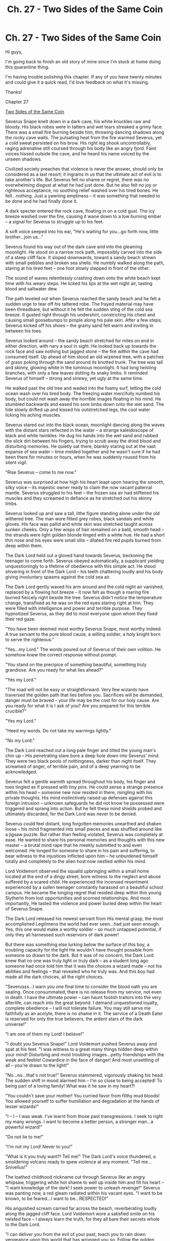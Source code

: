 #+TITLE: Ch. 27 - Two Sides of the Same Coin

* Ch. 27 - Two Sides of the Same Coin
:PROPERTIES:
:Author: jazzy3113
:Score: 4
:DateUnix: 1596040208.0
:DateShort: 2020-Jul-29
:FlairText: Request
:END:
Hi guys,

I'm going back to finish an old story of mine since I'm stuck at home doing this quarantine thing.

I'm having trouble polishing this chapter. If any of you have twenty minutes and could give it a quick read, I'd love feedback on what it's missing.

Thanks!

Chapter 27

[[https://m.fanfiction.net/s/11734731/27/][Two Sides of the Same Coin]]

Severus Snape knelt down in a dark cave, his white knuckles raw and bloody. His black robes were in tatters and wet tears streaked a grimy face. There was a small fire burning beside him, throwing dancing shadows along the rocky cave walls. The pulsating heat from the fire warmed Severus, yet a cold sweat persisted on his brow. His right leg shook uncontrollably, raging adrenaline still coursed through his body like an angry fjord. Faint voices hissed outside the cave, and he heard his name voiced by the unseen shadows.

Civilized society preaches that violence is never the answer, should only be considered as a last resort; it ingrains in us that the ultimate act of evil is to take another's life. But Severus felt no shame or regret, there was no overwhelming disgust at what he had just done. But he also felt no joy or righteous acceptance, no soothing relief washed over his tired bones. He felt...nothing. Just a yawning emptiness -- it was something that needed to be done and he had finally done it.

A dark specter entered the rock cave, floating in on a cold gust. The icy breeze washed over the fire, causing it wane down to a low burning ember -- a signal for Severus to struggle up to his feet.

A soft voice seeped into his ear, "He's waiting for you...go forth now, little brother...join us..."

Severus found his way out of the dark cave and into the gleaming moonlight. He stood on a narrow rock path, impossibly carved into the side of a steep cliff face. It sloped downwards, toward a sandy beach strewn with small pebbles and broken sea shells. He numbly walked along the path, staring at his tired feet -- one foot slowly stepped in front of the other.

The sound of waves relentlessly crashing down onto the white beach kept time with his weary steps. He licked his lips at the wet night air, tasting blood and saltwater dew.

The path leveled out when Severus reached the sandy beach and he felt a sudden urge to tear off his tattered robe. The frayed material may have been threadbare, but without it he felt the sudden sting of the cold sea breeze. It gusted right through his undershirt, constricting his chest and causing small goosebumps to pimple along his pale skin. After a few steps, Severus kicked off his shoes -- the grainy sand felt warm and inviting in between his toes.

Severus looked around -- the sandy beach stretched for miles on end in either direction, with nary a soul in sight. He looked back up towards the rock face and saw nothing but jagged stone -- the fire within the cave had consumed itself. Up ahead of him stood an old wizened tree, with a patches of grass poking through the sand around its knotted trunk. The tree was tall and skinny, glowing white in the luminous moonlight. It had long twisting branches, with only a few leaves dotting its snaky limbs. It reminded Severus of himself -- strong and sinewy, yet ugly at the same time.

He walked past the old tree and waded into the foamy surf, letting the cold ocean wash over his tired body. The freezing water mercifully numbed his body, but could not wash away the horrible images floating in his mind. He stumbled backwards and eased his sore limbs down onto the wet sand. The tide slowly drifted up and kissed his outstretched legs, the cool water licking his aching muscles.

Severus stared out into the black ocean, moonlight dancing along the waves with the distant stars reflected in the water -- a strange kaleidoscope of black and white twinkles. He dug his hands into the wet sand and rubbed the slick dirt between his fingers, trying to scrub away the dried blood and disturbing memories. He quietly sat there, blankly staring out at the vast expanse of sea water -- time melded together and he wasn't sure if he had been there for minutes or hours, when he was suddenly roused from his silent vigil.

"Rise Severus -- come to me now."

Severus was surprised at how high his heart leapt upon hearing the smooth, silky voice -- its majestic owner ready to claim the now vacant paternal mantle. Severus struggled to his feet -- the frozen sea air had stiffened his muscles and they screamed in defiance as he stretched out his skinny limbs.

Severus looked up and saw a tall, lithe figure standing alone under the old withered tree. The man wore fitted grey robes, black sandals and white gloves. His face was pallid and white skin was stretched taught across sunken cheeks. Only a few wisps of hair remained on a bald, smooth head -- the strands were light golden blonde tinged with a white hue. He had a short thin nose and his eyes were small slits -- dilated fire red pupils burned from deep within them.

The Dark Lord held out a gloved hand towards Severus, beckoning the teenager to come forth. Severus obeyed automatically, a supplicant yielding unquestioningly to a lifetime of obedience with this simple act. He stood shivering in front of the Dark Lord -- his teeth chattering loudly and his body giving involuntary spasms against the cold sea air.

The Dark Lord gently waved his arm around and the cold night air vanished, replaced by a flowing hot breeze -- it now felt as though a roaring fire burned fiercely right beside the tree. Severus didn't notice the temperature change, transfixed as he was on the red eyes staring right at him. They were filled with intelligence and power and terrible purpose. They hypnotized Severus, as they did to most everyone upon whom they fixed their red gaze.

"You have been deemed most worthy Severus Snape, most worthy indeed. A true servant to the pure blood cause, a willing soldier, a holy knight born to serve the righteous."

"Yes...my Lord." The words poured out of Severus of their own volition. He somehow knew the correct response without prompt.

"You stand on the precipice of something beautiful, something truly grandiose. Are you ready for what lies ahead?"

"Yes my Lord."

"The road will not be easy or straightforward. Very few wizards have traversed the golden path that lies before you. Sacrifices will be demanded, danger must be braved -- your life may be the cost for our holy cause. Are you ready for what it is I ask of you? Are you prepared for this terrible crucible?"

"Yes my Lord."

"Heed my words. Do not take my warnings lightly."

"No my Lord."

The Dark Lord reached out a long pale finger and tilted the young man's chin up -- His penetrating stare bore a deep hole down into Severus' mind. They were two black pools of nothingness, darker than night itself. They screamed of anger, of terrible pain, and of a deep yearning to be acknowledged.

Severus felt a gentle warmth spread throughout his body, his finger and toes tingled as if pressed with tiny pins. He could sense a strange presence within his head -- someone new now resided in there, mingling with his private thoughts. His mind instinctively raised up defenses against this foreign intrusion -- unknown safeguards he did not know he possessed were triggered and sprang into action. But he felt these mind shields probed and ultimately discarded, for the Dark Lord was never to be denied.

Severus could feel distant, long forgotten memories unearthed and shaken loose -- his mind fragmented into small pieces and was shuffled around like a jigsaw puzzle. But rather than feeling violated, Severus was completely at ease. He wanted to share his personal memories and thoughts with this new master -- a brutal mind rape that he meekly submitted to and even welcomed. He longed for someone to share in his pain and suffering, to bear witness to the injustices inflicted upon him -- he unburdened himself totally and completely to the alien host now nestled within his mind.

Lord Voldemort observed the squalid upbringing within a small home located at the end of a dingy street, bore witness to the neglect and abuse suffered by a scared child. He experienced the incensed resentment experienced by a sullen teenager constantly harassed on a beautiful school campus. He became the longing regret that resided deep within this young Slytherin from lost opportunities and scorned relationships. And most importantly, He tasted the violence and power buried deep within the heart of Severus Snape.

The Dark Lord released his newest servant from His mental grasp, the most accomplished Legilimens the world had ever seen...had just seen enough. Yes, this one would make a worthy soldier -- so much untapped potential, if only they all harnessed such reservoirs of dark power!

But there was something else lurking below the surface of this boy, a troubling capacity for the light He wouldn't have thought possible from someone so drawn to the dark. But it was of no concern, the Dark Lord knew that no one was truly light or truly dark -- as a student long ago someone had once told him that it was the choices a wizard made -- not his abilities and feelings -- that revealed who he truly was. And this boy had made all the dark choices, all the right choices.

"Severusss...I warn you one final time to consider the blood oath you are sealing. Once consummated, there is no release from my service, not even in death. I have the ultimate power -- can haunt foolish traitors into the very afterlife, can reach into the great beyond. I demand unquestioned loyalty, complete obedience -- I will not tolerate failure. You may still serve me faithfully as an acolyte, there is no shame in it. The service of a Death Eater is reserved for only the true believers, the ardent stars of the dark universe!"

"I am one of them my Lord! I believe!"

"I doubt you Severus Snape!" Lord Voldemort pushed Severus away and spat at his feet. "I was witness to a great many things hidden deep within your mind! Disturbing and most troubling images...petty friendships with the weak and feeble! Cowardice in the face of danger! And most unsettling of all -- you're drawn to the light!"

"No...no...that's not true!" Severus stammered, vigorously shaking his head. The sudden shift in mood alarmed him -- I'm so close to being accepted! To being part of a loving family! What was it he saw in my heart?!

"You couldn't save your mother! You curried favor from filthy mud bloods! You allowed yourself to suffer humiliation and degradation at the hands of lesser wizards!"

"I -- I -- I was weak. I've learnt from those past transgressions. I seek to right my many wrongs. I want to become a better person, a stronger man...a powerful wizard!"

"Do not lie to me!"

"I'm not my Lord! Never to you!"

"What is it you truly want?! Tell me!" The Dark Lord's voice thundered, a smoldering volcano ready to spew violence at any moment. "Tell me...Snivellus!"

The loathed childhood nickname cut through Severus like an angry whipsaw, triggering white hot shame to well up inside him and fill his heart -- "I want knowledge of the dark! I seek power to unleash revenge!" Severus was panting now, a red gleam radiated within his vacant eyes. "I want to be known, to be feared...I want to be...RESPECTED!"

His anguished scream carried far across the beach, reverberating loudly along the jagged cliff face. Lord Voldemort wore a satisfied smile on his twisted face -- I always learn the truth, for they all bare their secrets whole to the Dark Lord.

"I can deliver you from the evil of your past, teach you to rain down vengeance upon this world that has wronged you so. Follow the golden path wholeheartedly, bind your soul to me and you will unlock a power residing dormant within you, a dark power only a few wizards have been blessed with. Become what you were destined to be!"

Severus held out a shaking arm -- scared and enraged and excited all at once. The Dark Lord grasped Severus' left forearm in his left hand and turned the young man's palm face up. A silver blade appeared in the Dark Lord's right hand, glinting ominously in the moonlight. Severus waited with baited breath as the steel was held over his forearm, his skin suddenly burning in knowing anticipation.

The Dark Lord pressed the blade down into the waiting skin, red sticky blood bursting forth like a flowering rose. He slowly carved His gruesome symbol into his most recent initiate, taking his time and savoring the disfigurement. Severus yelled and screamed in uncomprehending pain, skinned alive, his flesh sliced right from the bone.

His forearm began to throb and his body trembled in shock, but Severus never yielded -- he was determined to keep his eyes on the Dark Lord. Finally, mercifully, he was released from the iron grip and fell into a withering heap, his screams doing nothing to alleviate the throbbing, wrenching pain pulsing from his sliced forearm.

"Rissse...I said...RISE!"

Severus struggled to his feet, clutching his left arm tightly to his chest. Blood oozed from the deep cuts, the warm sticky liquid coagulating against his bare skin. The Dark Lord wrenched the injured arm free and waved his wand over the bloody cuts, muttering a dark incantation not found in any text on Earth.

Severus swayed unsteadily on the balls of his feet, threatening to pass out at any moment. But soon the throbbing pain subsided, replaced by a lukewarm sensation. He looked down at his arm -- a coiled black snake now resided there. It slowly slithered in an eight shaped pattern, getting settled into its brand new nest.

Snape looked down at the snake and felt a sudden attachment to the serpentine brand. It was the missing piece in his inconsequential life, something that was always meant to be there. He looked up, desperate to again pledge his undying loyalty to the Dark Lord. He would be worthy of this noble honor!

But the Dark Lord had vanished into the salty sea air. Snape was left all alone on the sandy white beach, with only the moon and roaring waves to keep him company. He anxiously looked down at this left forearm, afraid it had all been a dream. But there it was, the infamous dark mark -- the serpent stuck out its forked tongue, smiling at its new master...

...The faded snake grinned at its master -- Snape fought disgust as he stared at his dark mark. The brand was darker than the previous year, but still very faint as compared to when the Dark Lord had been at the height of His powers.

"And do you solemnly pledge your loyalty to the Order of the Phoenix? Severus...are you paying attention?"

Snape looked up -- piercing blue eyes nestled behind half-moon spectacles that rested on the crooked nose of Albus Dumbledore. The deep blue pupils were in stark contrast to the angry crimson flames of Snape's other master.

"Yes, of course I'm paying attention."

A nervous cough caused Snape to jerk his head around -- he was standing on the far shores of the Great Lake, accompanied by Dumbledore, Professor McGonagall and Remus Lupin. The school castle loomed in the distance, a solemn witness to this curious scene.

Dumbledore was decked out in a splendid golden-orange robe, a bright red scarf draped around his shoulders. McGonagall and Lupin were draped in long silver robes with patterned red stripes crisscrossing their sleeves. Whereas Dumbledore wore an excited expression, the other two members of the Order were much less enthusiastic -- wary looks painted across their brows.

Snape could not help but reflect back to his Death Eater initiation the 'Last Rite' -- in such juxtaposition to Dumbledore's Order ceremony. Why these two sycophants had to bear witness to my Order initiation was beyond me. I can feel their suspicion permeating each scathing look they shoot my way. I risked my life countless times to save their brethren during the last wizarding war and my thanks? Slander to my good name! They cast aspersions and sow mistrust behind my back! Their lack of respect is disgusting!

"Do you solemnly --"

"Yes, yes -- of course I do!"

McGonagall and Lupin gave each other a knowing look, while Dumbledore simply looked bemused.

"And do you swear, upon your priceless soul, to never to reveal the Order's most precious secrets? To never betray your brothers and sisters? To always be true to your solemn pledge?"

"I do."

"Swear to me, Albus Percival Wulfric Brian Dumbledore!"

"I do, I swear my allegiance to you!"

"Well done my boy!" Dumbledore exclaimed and then turned behind him. "Who bears witness to Severus Snape?"

"I, Minerva McGonagall, bear witness to Severus Snape!"

"I, Remus Lupin, bear witness to Severus Snape!"

The two Gryffindors then spoke in unison -- "May he be received as a brother unto the Order, always protected, always cared for and always welcome!"

A golden red glow appeared around Snape, vibrating angrily and then washed away.

Dumbledore gave a quick clap, enthusiasm plainly evident on his face. "And now, for the final test."

Snape had begun to turn away, but Dumbledore's words stopped him in his tracks. What final test? He turned back to face Dumbledore and his two lackeys.

"A truly light wizard encompasses all that it means to be light -- compassion, courage and of course, loyalty. The final test is to produce a fully corporal patronus."

"What? When?"

"Right now will suffice. If you please?"

Snape felt a cold sweat manifest itself at the nape of his neck, for he had never produced a patronus before. Could a dark wizard even have the ability to cast one? The one time he had been in the presence of hostile dementors he had wilted like a weak flower on a cold day. The patronus charm had a simple incantation, but was notoriously difficult for even powerful light wizards to cast.

Snape did not doubt his magical proficiency, but he did doubt his ability to cast a powerful light spell that required him to be bursting full of happiness.

"Headmaster, I'm actually not feeling --"

"I really must insist Severus. The final binding to Fawkes, to the Order, to me, is contingent on this one final display of light. Come now my boy, you can do it."

Snape looked between the encouraging Headmaster and his wary compatriots. He closed his eyes and thought of...what?

The silence stretched for what seemed like an eternity. Think! What made me happy? Truly happy?

Snape thought of the finest potion he had created, the first time he saw the school castle, an especially glowing compliment from a teacher...he thought of finally being accepted his housemates...the joy of being recruited to the Death Eater ranks, the acceptance he found there. His happiest thoughts were tinged with the dark, evil acts to which he had always been drawn.

"Expecto...patronum!"

A wispy white mist shot forth from his wand -- a milky viper landed with a thud and began to slither to and fro. But it was hardly corporeal, its milky white scales crudely formed and barely visible in the sunlight. It slithered in an angry daze, unfocused and confusion. Its chalky eyes focused on a tall figure and slinked towards the Headmaster. It rose up and reared its hissing face in front of Dumbledore, baring its vaporous fangs and cloudy forked tongue and then...it melted away into the summer air.

McGonagall and Lupin instinctively reached for their wands and took a step forward -- if a wizard could not produce a patronus than he was not truly light and darkness was the overriding force within him. And Snape's patronus had seemingly tried to attack their leader! Dumbledore held up a hand to his brethren, momentarily staying their wand hands. He walked up to Snape, unperturbed by the bizarre spell just conjured.

"I -- I don't know what that was sir."

"Rest assured my boy -- I've heard of dark patronuses, but I'd never actually seen one until this very moment."

"I didn't mean for it to...attack."

"You're not thinking clearly and it was confused, drawn to me yet frightened at the same time."

"It can...think?"

"Clearly you're not focused, not consumed by a single happy thought, yet you somehow were able to produce a variant of the light charm -- simply amazing my boy. But now you must focus, clear your mind, empty it completely...concentrate on a single happy thought."

"I did! I was focusing!"

Snape's frustrated yell stirred the two wizards standing behind him. They each took a step forward, slowly unsheathing their wands.

"What you just conjured was not borne from happiness my boy. Relief, comfort, fleeting contentment -- those memories feel good, but are no substitute for pure happiness."

"Nothing has ever made me happy!" Snape looked directly into Dumbledore's piercing blue eyes, then looked away. "Nothing."

"Hers was a doe..."

Dumbledore walked away from his whisper, gently guiding the other two Order soldiers away from Snape.

Snape shook his head, but Dumbledore's words didn't leave him -- her memory soon took hold of Snape's thoughts. He always fought to keep her memory at bay, his mind had naturally developed barriers to suppress his feelings. These barriers kept her from his thoughts, but also affected the rest of his personality. They stifled Lily from his thoughts, but also warped his other emotions -- they made him distant, cold...uncaring. It was a price he willingly paid in order to not feel the guilty sting of his betrayal. But he could bottle her up all the time.

A smile on someone's face, a funny joke, an intoxicating scent -- something would always trigger a thought of her and Snape would become overwhelmed. Memories of Lily would take hold and he would be able to concentrate on nothing else for hours at a time. During these times, Snape would lock himself in a room and shut himself away from the world -- focus on creating a potion or a new spell while Lily whispered to him. She was his drug and he was the recovering addict, relapsing from time to time.

With Dumbledore's whisper she slowly began to consume his inner core, the woman he had tried to bury far away from his waking thoughts. He couldn't help himself, standing here on the shores of a calming lake, a gorgeous sunny day, surrounded by strong light forces...he began to softly cry, hating himself for showing any emotion in front of others.

He turned away and gazed out across the Great Lake, hot tears sliding down his checks and into his dry mouth -- the regret tasted salty and sweet. Ripples shimmered on the lake's blue surface, the merpeople floating below were drawn to the cries. The water reminded Snape of a vast ocean he gazed upon long ago...the moment where he took his first step down a dark path he had been trying to turn from ever since.

The doors in his memory house soundlessly opened, sunlight filtered in for the first time in months, warming the dark recesses of his mind. I'm so sorry Lily...I miss you so much it hurts. I don't want to feel this way, I don't want to still think of you. But it never stops hurting, I think about you every single day -- you're always in my thoughts. I never ever wanted to be the source of your pain, never wanted to destroy the happiness you had lovingly built. I was mad, I was angry...I was lost! So lost...

Snape flashed back to his childhood, little Severus secretly watching a beautiful red head laughing on a swing. Coveting a forbidden fruit amongst the trees in Eden. How could I have wrought such devastation down upon a sweet angel, wreaked such havoc on her life? The only person in the world who didn't care what I looked like or where I came from -- the only one who ever cared about me selflessly, altruistically, never once expecting anything in return except my company!

I don't deserve peace, I don't deserve happiness -- I am due a lifetime of penance for what I have done. My actions merit agony, I am to be Sisyphus, forever carrying this boulder of regret.

Yes, she chose another...my rival...but I don't blame you Lily flower. I was a mess, hated myself, reviled the world. I wouldn't have chosen me either...I don't blame you...

I didn't mean to! It was a mistake...I'm so sorry Lily. I wanted you to be happy, even if it wasn't with me, I swear to you I did!

I promise to protect your son. I swear it! On my life, in this world and the next. I swear to you he will be kept safe! He will survive! He will live! I promise you Lily...you will not have died in vain...

"EXPECTO PATRONUM!"

A stunningly effervescent light shone bright on the shores of the Great Lake, illuminating the air and blinding three stunned Gryffindors. They all took a step back, holding their arms up to shield their eyes, a brilliant light penetrating their very beings. A starry eyed white doe playfully galloped around them, impishly running in circles. It looked so real, so full of zest...so alive.

Behind the gorgeous doe stood a skinny pale man. He had shoulder-length black greasy hair, a hooked nose and sallow skin. Nothing in his appearance spoke of power or talent or a capacity of light. But his unassuming appearance belied the prodigious magical talent that flowed within his blood.

Severus Snape had enough dark in his soul to absorb the dark mark and live, yet he had such light within him to conjure a stunning patronus that could scatter a thousand dementors. How was this wizard able to walk within both worlds? How was he able to balance the two opposing forces, nimbly walk on the edge of a sword blade? Which path would he ultimately choose when the time came?

An eerie cry echoed out among the clouds and a dazzling red flame swooped low towards Snape. The reedy man held his right arm above his head and a golden red bird blazed towards him in angry arc. Snape closed his eyes, squeezed his right hand as tight as he could and grasped the flaming red tail of Fawkes. Both disappeared in an angry flash of fire -- a single feather floated in the wind, the only evidence they had ever been there.

McGonagall appeared shell shocked and Lupin's mouth was agape in dumbfounded amazement -- there was light in the brooding Potions Master after all.

Dumbledore removed a silver handkerchief from his robes and lightly dabbed his misty eyes. He then turned to the newest member of the Hogwarts' faculty.

"Welcome back to school Remus."

